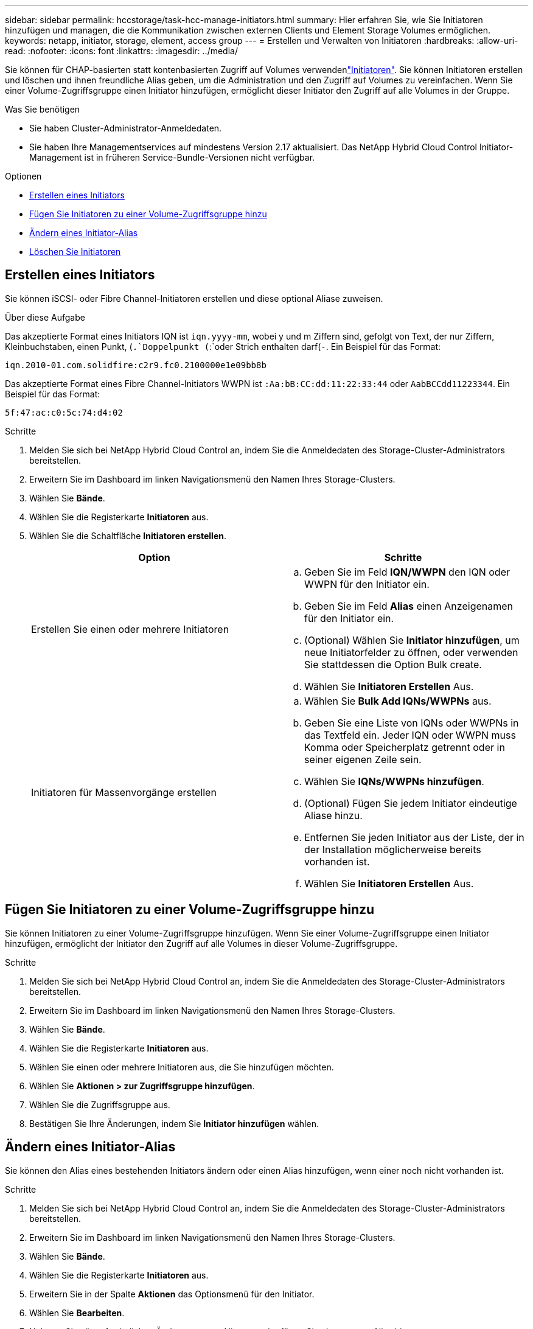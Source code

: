 ---
sidebar: sidebar 
permalink: hccstorage/task-hcc-manage-initiators.html 
summary: Hier erfahren Sie, wie Sie Initiatoren hinzufügen und managen, die die Kommunikation zwischen externen Clients und Element Storage Volumes ermöglichen. 
keywords: netapp, initiator, storage, element, access group 
---
= Erstellen und Verwalten von Initiatoren
:hardbreaks:
:allow-uri-read: 
:nofooter: 
:icons: font
:linkattrs: 
:imagesdir: ../media/


[role="lead"]
Sie können für CHAP-basierten statt kontenbasierten Zugriff auf Volumes verwendenlink:../concepts/concept_solidfire_concepts_initiators.html["Initiatoren"]. Sie können Initiatoren erstellen und löschen und ihnen freundliche Alias geben, um die Administration und den Zugriff auf Volumes zu vereinfachen. Wenn Sie einer Volume-Zugriffsgruppe einen Initiator hinzufügen, ermöglicht dieser Initiator den Zugriff auf alle Volumes in der Gruppe.

.Was Sie benötigen
* Sie haben Cluster-Administrator-Anmeldedaten.
* Sie haben Ihre Managementservices auf mindestens Version 2.17 aktualisiert. Das NetApp Hybrid Cloud Control Initiator-Management ist in früheren Service-Bundle-Versionen nicht verfügbar.


.Optionen
* <<Erstellen eines Initiators>>
* <<Fügen Sie Initiatoren zu einer Volume-Zugriffsgruppe hinzu>>
* <<Ändern eines Initiator-Alias>>
* <<Löschen Sie Initiatoren>>




== Erstellen eines Initiators

Sie können iSCSI- oder Fibre Channel-Initiatoren erstellen und diese optional Aliase zuweisen.

.Über diese Aufgabe
Das akzeptierte Format eines Initiators IQN ist `iqn.yyyy-mm`, wobei y und m Ziffern sind, gefolgt von Text, der nur Ziffern, Kleinbuchstaben, einen Punkt, (`.`Doppelpunkt (`:`oder Strich enthalten darf(`-`. Ein Beispiel für das Format:

[listing]
----
iqn.2010-01.com.solidfire:c2r9.fc0.2100000e1e09bb8b
----
Das akzeptierte Format eines Fibre Channel-Initiators WWPN ist `:Aa:bB:CC:dd:11:22:33:44` oder `AabBCCdd11223344`. Ein Beispiel für das Format:

[listing]
----
5f:47:ac:c0:5c:74:d4:02
----
.Schritte
. Melden Sie sich bei NetApp Hybrid Cloud Control an, indem Sie die Anmeldedaten des Storage-Cluster-Administrators bereitstellen.
. Erweitern Sie im Dashboard im linken Navigationsmenü den Namen Ihres Storage-Clusters.
. Wählen Sie *Bände*.
. Wählen Sie die Registerkarte *Initiatoren* aus.
. Wählen Sie die Schaltfläche *Initiatoren erstellen*.
+
|===
| Option | Schritte 


| Erstellen Sie einen oder mehrere Initiatoren  a| 
.. Geben Sie im Feld *IQN/WWPN* den IQN oder WWPN für den Initiator ein.
.. Geben Sie im Feld *Alias* einen Anzeigenamen für den Initiator ein.
.. (Optional) Wählen Sie *Initiator hinzufügen*, um neue Initiatorfelder zu öffnen, oder verwenden Sie stattdessen die Option Bulk create.
.. Wählen Sie *Initiatoren Erstellen* Aus.




| Initiatoren für Massenvorgänge erstellen  a| 
.. Wählen Sie *Bulk Add IQNs/WWPNs* aus.
.. Geben Sie eine Liste von IQNs oder WWPNs in das Textfeld ein. Jeder IQN oder WWPN muss Komma oder Speicherplatz getrennt oder in seiner eigenen Zeile sein.
.. Wählen Sie *IQNs/WWPNs hinzufügen*.
.. (Optional) Fügen Sie jedem Initiator eindeutige Aliase hinzu.
.. Entfernen Sie jeden Initiator aus der Liste, der in der Installation möglicherweise bereits vorhanden ist.
.. Wählen Sie *Initiatoren Erstellen* Aus.


|===




== Fügen Sie Initiatoren zu einer Volume-Zugriffsgruppe hinzu

Sie können Initiatoren zu einer Volume-Zugriffsgruppe hinzufügen. Wenn Sie einer Volume-Zugriffsgruppe einen Initiator hinzufügen, ermöglicht der Initiator den Zugriff auf alle Volumes in dieser Volume-Zugriffsgruppe.

.Schritte
. Melden Sie sich bei NetApp Hybrid Cloud Control an, indem Sie die Anmeldedaten des Storage-Cluster-Administrators bereitstellen.
. Erweitern Sie im Dashboard im linken Navigationsmenü den Namen Ihres Storage-Clusters.
. Wählen Sie *Bände*.
. Wählen Sie die Registerkarte *Initiatoren* aus.
. Wählen Sie einen oder mehrere Initiatoren aus, die Sie hinzufügen möchten.
. Wählen Sie *Aktionen > zur Zugriffsgruppe hinzufügen*.
. Wählen Sie die Zugriffsgruppe aus.
. Bestätigen Sie Ihre Änderungen, indem Sie *Initiator hinzufügen* wählen.




== Ändern eines Initiator-Alias

Sie können den Alias eines bestehenden Initiators ändern oder einen Alias hinzufügen, wenn einer noch nicht vorhanden ist.

.Schritte
. Melden Sie sich bei NetApp Hybrid Cloud Control an, indem Sie die Anmeldedaten des Storage-Cluster-Administrators bereitstellen.
. Erweitern Sie im Dashboard im linken Navigationsmenü den Namen Ihres Storage-Clusters.
. Wählen Sie *Bände*.
. Wählen Sie die Registerkarte *Initiatoren* aus.
. Erweitern Sie in der Spalte *Aktionen* das Optionsmenü für den Initiator.
. Wählen Sie *Bearbeiten*.
. Nehmen Sie alle erforderlichen Änderungen am Alias vor oder fügen Sie einen neuen Alias hinzu.
. Wählen Sie *Speichern*.




== Löschen Sie Initiatoren

Sie können einen oder mehrere Initiatoren löschen. Wenn Sie einen Initiator löschen, wird dieser vom System aus einer zugehörigen Volume-Zugriffsgruppe entfernt. Verbindungen, die den Initiator verwenden, bleiben gültig, bis die Verbindung zurückgesetzt wird.

.Schritte
. Melden Sie sich bei NetApp Hybrid Cloud Control an, indem Sie die Anmeldedaten des Storage-Cluster-Administrators bereitstellen.
. Erweitern Sie im Dashboard im linken Navigationsmenü den Namen Ihres Storage-Clusters.
. Wählen Sie *Bände*.
. Wählen Sie die Registerkarte *Initiatoren* aus.
. Einen oder mehrere Initiatoren löschen:
+
.. Wählen Sie einen oder mehrere Initiatoren aus, die Sie löschen möchten.
.. Wählen Sie *Aktionen > Löschen*.
.. Bestätigen Sie den Löschvorgang und wählen Sie *Ja*.




[discrete]
== Weitere Informationen

* link:../concepts/concept_solidfire_concepts_initiators.html["Weitere Informationen zu Initiatoren"]
* link:../concepts/concept_solidfire_concepts_volume_access_groups.html["Erfahren Sie mehr über Volume Access Groups"]
* https://docs.netapp.com/us-en/vcp/index.html["NetApp Element Plug-in für vCenter Server"^]
* https://docs.netapp.com/us-en/element-software/index.html["Dokumentation von SolidFire und Element Software"]

